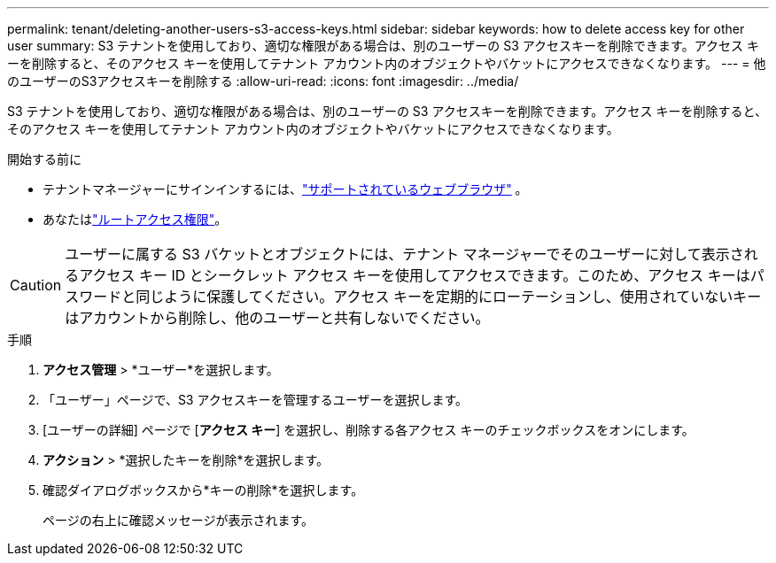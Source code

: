 ---
permalink: tenant/deleting-another-users-s3-access-keys.html 
sidebar: sidebar 
keywords: how to delete access key for other user 
summary: S3 テナントを使用しており、適切な権限がある場合は、別のユーザーの S3 アクセスキーを削除できます。アクセス キーを削除すると、そのアクセス キーを使用してテナント アカウント内のオブジェクトやバケットにアクセスできなくなります。 
---
= 他のユーザーのS3アクセスキーを削除する
:allow-uri-read: 
:icons: font
:imagesdir: ../media/


[role="lead"]
S3 テナントを使用しており、適切な権限がある場合は、別のユーザーの S3 アクセスキーを削除できます。アクセス キーを削除すると、そのアクセス キーを使用してテナント アカウント内のオブジェクトやバケットにアクセスできなくなります。

.開始する前に
* テナントマネージャーにサインインするには、link:../admin/web-browser-requirements.html["サポートされているウェブブラウザ"] 。
* あなたはlink:tenant-management-permissions.html["ルートアクセス権限"]。



CAUTION: ユーザーに属する S3 バケットとオブジェクトには、テナント マネージャーでそのユーザーに対して表示されるアクセス キー ID とシークレット アクセス キーを使用してアクセスできます。このため、アクセス キーはパスワードと同じように保護してください。アクセス キーを定期的にローテーションし、使用されていないキーはアカウントから削除し、他のユーザーと共有しないでください。

.手順
. *アクセス管理* > *ユーザー*を選択します。
. 「ユーザー」ページで、S3 アクセスキーを管理するユーザーを選択します。
. [ユーザーの詳細] ページで [*アクセス キー*] を選択し、削除する各アクセス キーのチェックボックスをオンにします。
. *アクション* > *選択したキーを削除*を選択します。
. 確認ダイアログボックスから*キーの削除*を選択します。
+
ページの右上に確認メッセージが表示されます。


